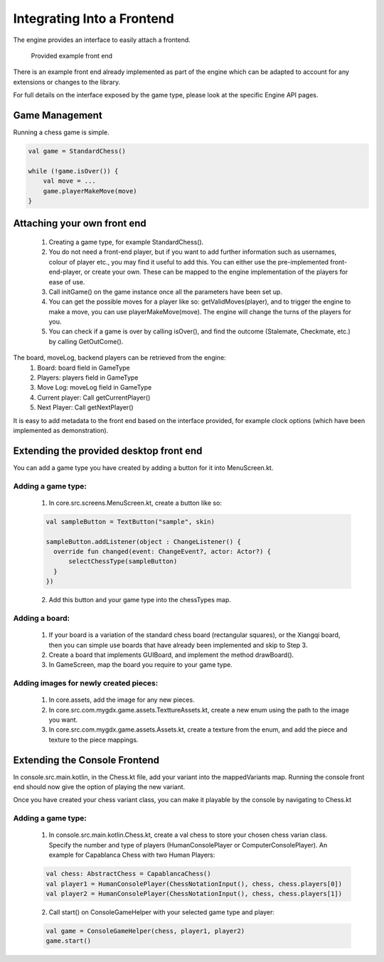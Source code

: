 ****************************
Integrating Into a Frontend
****************************
The engine provides an interface to easily attach a frontend.

.. figure:: /../_static/images/chess-ingame.png
    :width: 70%

    Provided example front end

There is an example front end already implemented as part of the engine which can be adapted to account for any extensions or changes to the library.

For full details on the interface exposed by the game type, please look at the specific Engine API pages.

Game Management
================
Running a chess game is simple.

.. code-block:: kotlin

  val game = StandardChess()

  while (!game.isOver()) {
      val move = ...
      game.playerMakeMove(move)
  }

Attaching your own front end
=============================
  1. Creating a game type, for example StandardChess().

  2. You do not need a front-end player, but if you want to add further information such as usernames, colour of player etc., you may find it useful to add this. You can either use the pre-implemented front-end-player, or create your own. These can be mapped to the engine implementation of the players for ease of use.

  3. Call initGame() on the game instance once all the parameters have been set up.

  4. You can get the possible moves for a player like so: getValidMoves(player), and to trigger the engine to make a move, you can use playerMakeMove(move). The engine will change the turns of the players for you.

  5. You can check if a game is over by calling isOver(), and find the outcome (Stalemate, Checkmate, etc.) by calling GetOutCome(). 

The board, moveLog, backend players can be retrieved from the engine:
  1. Board: board field in GameType
  
  2. Players: players field in GameType
  
  3. Move Log: moveLog field in GameType
  
  4. Current player: Call getCurrentPlayer()
  
  5. Next Player: Call getNextPlayer()

It is easy to add metadata to the front end based on the interface provided, for example clock options (which have been implemented as demonstration). 

Extending the provided desktop front end
=========================================
You can add a game type you have created by adding a button for it into MenuScreen.kt.

Adding a game type:
^^^^^^^^^^^^^^^^^^^^
  1. In core.src.screens.MenuScreen.kt, create a button like so:

  .. code-block:: kotlin
    
    val sampleButton = TextButton("sample", skin)

    sampleButton.addListener(object : ChangeListener() {
      override fun changed(event: ChangeEvent?, actor: Actor?) {
          selectChessType(sampleButton)
      }
    })

  2. Add this button and your game type into the chessTypes map.

  
Adding a board:
^^^^^^^^^^^^^^^^
  1. If your board is a variation of the standard chess board (rectangular squares), or the Xiangqi board, then you can simple use boards that have already been implemented and skip to Step 3.
  2. Create a board that implements GUIBoard, and implement the method drawBoard().
  3. In GameScreen, map the board you require to your game type.

Adding images for newly created pieces:
^^^^^^^^^^^^^^^^^^^^^^^^^^^^^^^^^^^^^^^^^
  1. In core.assets, add the image for any new pieces.
  2. In core.src.com.mygdx.game.assets.TexttureAssets.kt, create a new enum using the path to the image you want.
  3. In core.src.com.mygdx.game.assets.Assets.kt, create a texture from the enum, and add the piece and texture to the piece mappings.

Extending the Console Frontend
===============================
In console.src.main.kotlin, in the Chess.kt file, add your variant into the mappedVariants map.
Running the console front end should now give the option of playing the new variant.

Once you have created your chess variant class, you can make it playable by the console by navigating to Chess.kt

Adding a game type:
^^^^^^^^^^^^^^^^^^^^
  1. In console.src.main.kotlin.Chess.kt, create a val chess to store your chosen chess varian class. Specify the number and type of players (HumanConsolePlayer or ComputerConsolePlayer). An example for Capablanca Chess with two Human Players:
  
  .. code-block:: kotlin

    val chess: AbstractChess = CapablancaChess()
    val player1 = HumanConsolePlayer(ChessNotationInput(), chess, chess.players[0])
    val player2 = HumanConsolePlayer(ChessNotationInput(), chess, chess.players[1])

  2. Call start() on ConsoleGameHelper with your selected game type and player:

  .. code-block:: kotlin
  
    val game = ConsoleGameHelper(chess, player1, player2)
    game.start()
